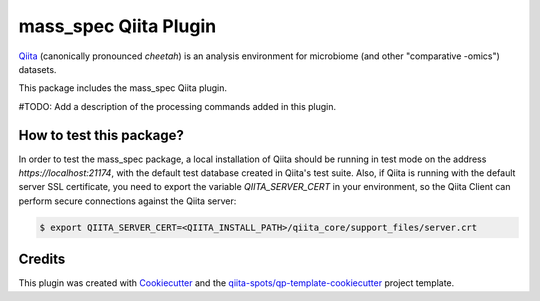 mass_spec Qiita Plugin
======================

|Build Status| |Coverage Status|

`Qiita <https://github.com/biocore/qiita/>`__ (canonically pronounced *cheetah*)
is an analysis environment for microbiome (and other "comparative -omics")
datasets.

This package includes the mass_spec Qiita plugin.

#TODO: Add a description of the processing commands added in this plugin.

How to test this package?
-------------------------
In order to test the mass_spec package, a local
installation of Qiita should be running in test mode on the address
`https://localhost:21174`, with the default test database created in Qiita's
test suite. Also, if Qiita is running with the default server SSL certificate,
you need to export the variable `QIITA_SERVER_CERT` in your environment, so the
Qiita Client can perform secure connections against the Qiita server:

.. code-block:: bash

    $ export QIITA_SERVER_CERT=<QIITA_INSTALL_PATH>/qiita_core/support_files/server.crt

Credits
-------

This plugin was created with `Cookiecutter <https://github.com/audreyr/cookiecutter>`__
and the `qiita-spots/qp-template-cookiecutter <https://github.com/qiita-spots/qp-template-cookiecutter>`__
project template.

.. |Build Status| image:: https://travis-ci.org/mass_spec/mass_spec.png?branch=master
   :target: https://travis-ci.org/mass_spec/mass_spec
.. |Coverage Status| image:: https://coveralls.io/repos/mass_spec/mass_spec/badge.png?branch=master
   :target: https://coveralls.io/r/mass_spec/mass_spec
